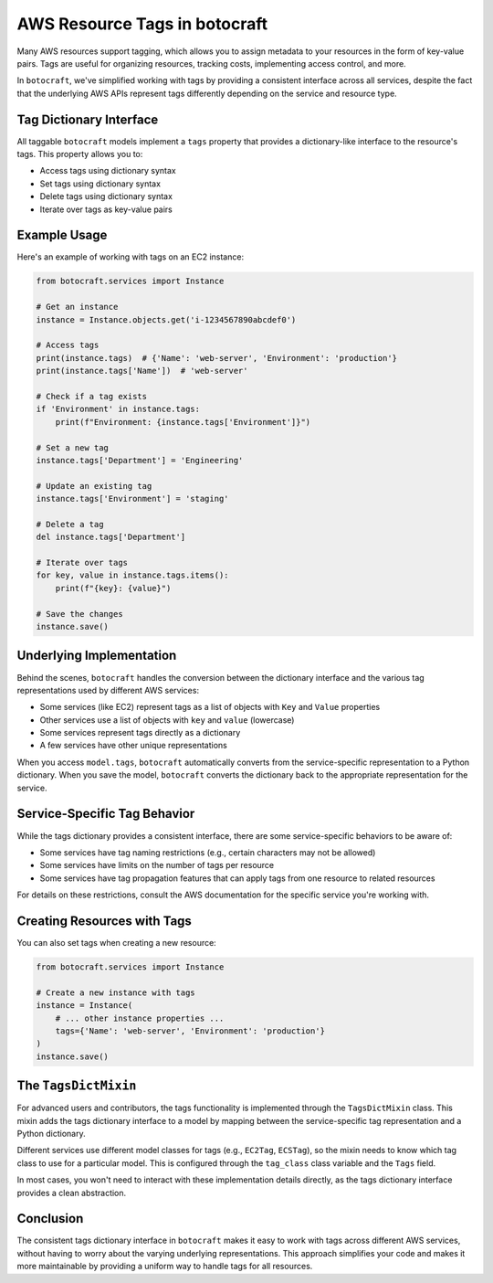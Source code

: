 AWS Resource Tags in botocraft
==============================

Many AWS resources support tagging, which allows you to assign metadata to your
resources in the form of key-value pairs. Tags are useful for organizing
resources, tracking costs, implementing access control, and more.

In ``botocraft``, we've simplified working with tags by providing a consistent
interface across all services, despite the fact that the underlying AWS APIs
represent tags differently depending on the service and resource type.

Tag Dictionary Interface
-----------------------

All taggable ``botocraft`` models implement a ``tags`` property that provides a
dictionary-like interface to the resource's tags. This property allows you to:

* Access tags using dictionary syntax
* Set tags using dictionary syntax
* Delete tags using dictionary syntax
* Iterate over tags as key-value pairs

Example Usage
------------

Here's an example of working with tags on an EC2 instance:

.. code-block:: python

    from botocraft.services import Instance

    # Get an instance
    instance = Instance.objects.get('i-1234567890abcdef0')

    # Access tags
    print(instance.tags)  # {'Name': 'web-server', 'Environment': 'production'}
    print(instance.tags['Name'])  # 'web-server'

    # Check if a tag exists
    if 'Environment' in instance.tags:
        print(f"Environment: {instance.tags['Environment']}")

    # Set a new tag
    instance.tags['Department'] = 'Engineering'

    # Update an existing tag
    instance.tags['Environment'] = 'staging'

    # Delete a tag
    del instance.tags['Department']

    # Iterate over tags
    for key, value in instance.tags.items():
        print(f"{key}: {value}")

    # Save the changes
    instance.save()

Underlying Implementation
-------------------------

Behind the scenes, ``botocraft`` handles the conversion between the dictionary
interface and the various tag representations used by different AWS services:

* Some services (like EC2) represent tags as a list of objects with ``Key`` and ``Value`` properties
* Other services use a list of objects with ``key`` and ``value`` (lowercase)
* Some services represent tags directly as a dictionary
* A few services have other unique representations

When you access ``model.tags``, ``botocraft`` automatically converts from the
service-specific representation to a Python dictionary. When you save the model,
``botocraft`` converts the dictionary back to the appropriate representation for
the service.

Service-Specific Tag Behavior
-----------------------------

While the tags dictionary provides a consistent interface, there are some
service-specific behaviors to be aware of:

* Some services have tag naming restrictions (e.g., certain characters may not be allowed)
* Some services have limits on the number of tags per resource
* Some services have tag propagation features that can apply tags from one resource to related resources

For details on these restrictions, consult the AWS documentation for the
specific service you're working with.

Creating Resources with Tags
----------------------------

You can also set tags when creating a new resource:

.. code-block:: python

    from botocraft.services import Instance

    # Create a new instance with tags
    instance = Instance(
        # ... other instance properties ...
        tags={'Name': 'web-server', 'Environment': 'production'}
    )
    instance.save()

The ``TagsDictMixin``
---------------------

For advanced users and contributors, the tags functionality is implemented
through the ``TagsDictMixin`` class. This mixin adds the tags dictionary
interface to a model by mapping between the service-specific tag representation
and a Python dictionary.

Different services use different model classes for tags (e.g., ``EC2Tag``,
``ECSTag``), so the mixin needs to know which tag class to use for a particular
model. This is configured through the ``tag_class`` class variable and the
``Tags`` field.

In most cases, you won't need to interact with these implementation details
directly, as the tags dictionary interface provides a clean abstraction.

Conclusion
----------

The consistent tags dictionary interface in ``botocraft`` makes it easy to work
with tags across different AWS services, without having to worry about the
varying underlying representations. This approach simplifies your code and makes
it more maintainable by providing a uniform way to handle tags for all
resources.
